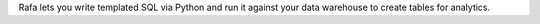 Rafa lets you write templated SQL via Python and run it against your data warehouse to create tables for analytics.

